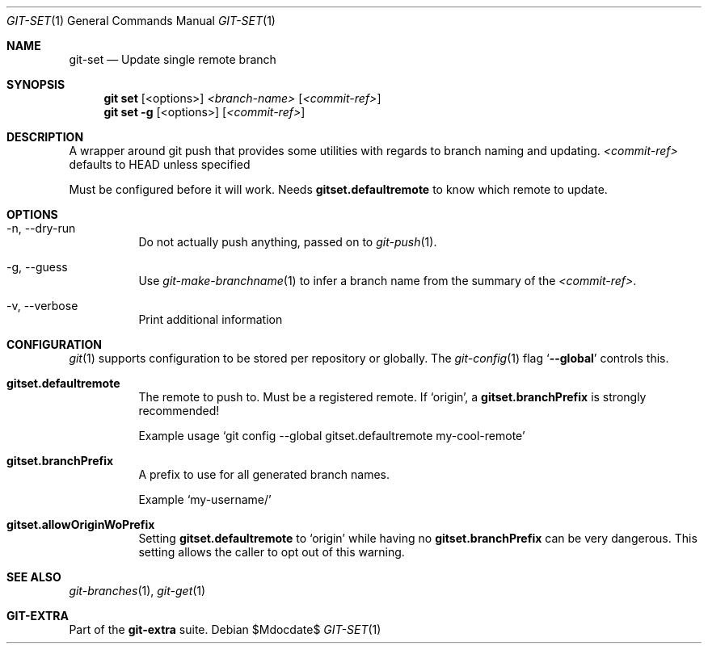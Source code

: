 .Dd $Mdocdate$
.Dt GIT-SET 1
.Os
.Sh NAME
.Nm git-set
.Nd Update single remote branch
.Sh SYNOPSIS
.Nm git set
.Op <options>
.Ar <branch-name>
.Op Ar <commit-ref>
.Nm git set
.Fl g
.Op <options>
.Op Ar <commit-ref>
.Sh DESCRIPTION
A wrapper around git push that provides some utilities with regards to branch
naming and updating.
.Ar <commit-ref>
defaults to HEAD unless specified
.sp
Must be configured before it will work.
Needs
.Sy gitset.defaultremote
to know which remote to update.
.sp
.Sh OPTIONS
.Bl -tag -width Ds
.It -n, --dry-run
Do not actually push anything, passed on to
.Xr git-push 1 .
.sp
.It -g, --guess
Use
.Xr git-make-branchname 1
to infer a branch name from the summary of the
.Ar <commit-ref> .
.sp
.It -v, --verbose
Print additional information
.El
.sp
.Sh CONFIGURATION
.Xr git 1
supports configuration to be stored per repository or globally.
The
.Xr git-config 1
flag
.Ql Fl -global
controls this.
.sp
.Bl -tag -width Ds
.It Sy gitset.defaultremote
The remote to push to.
Must be a registered remote.
If
.Ql origin ,
a
.Sy gitset.branchPrefix
is strongly recommended!
.sp
Example usage
.Ql git config --global gitset.defaultremote my-cool-remote
.sp
.It Sy gitset.branchPrefix
A prefix to use for all generated branch names.
.sp
Example
.Ql my-username/
.sp
.It Sy gitset.allowOriginWoPrefix
Setting
.Sy gitset.defaultremote
to
.Ql origin
while having no
.Sy gitset.branchPrefix
can be very dangerous.
This setting allows the caller to opt out of this warning.
.El
.sp
.Sh SEE ALSO
.Xr git-branches 1 ,
.Xr git-get 1
.Sh GIT-EXTRA
Part of the
.Sy git-extra
suite.
